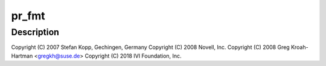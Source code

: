 .. -*- coding: utf-8; mode: rst -*-
.. src-file: drivers/usb/class/usbtmc.c

.. _`pr_fmt`:

pr_fmt
======

.. c:function::  pr_fmt( fmt)

    USB Test & Measurement class driver

    :param fmt:
        *undescribed*
    :type fmt: 

.. _`pr_fmt.description`:

Description
-----------

Copyright (C) 2007 Stefan Kopp, Gechingen, Germany
Copyright (C) 2008 Novell, Inc.
Copyright (C) 2008 Greg Kroah-Hartman <gregkh@suse.de>
Copyright (C) 2018 IVI Foundation, Inc.

.. This file was automatic generated / don't edit.

